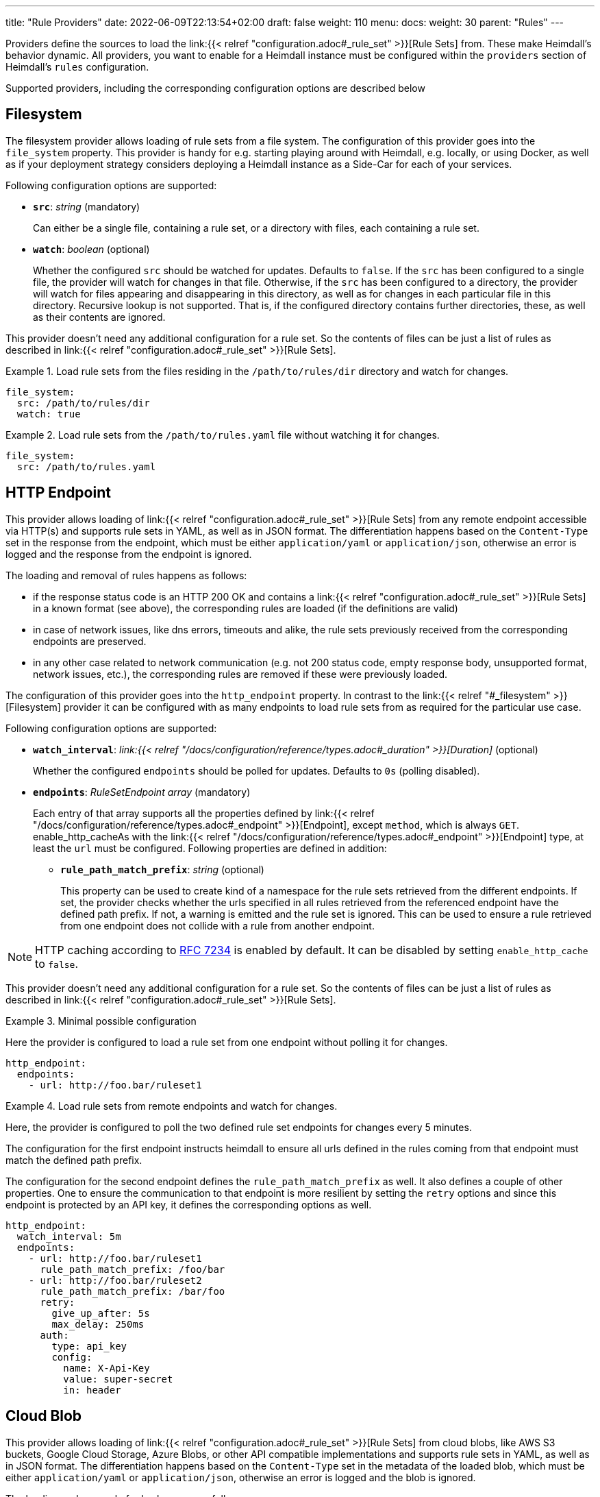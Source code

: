 ---
title: "Rule Providers"
date: 2022-06-09T22:13:54+02:00
draft: false
weight: 110
menu:
  docs:
    weight: 30
    parent: "Rules"
---

Providers define the sources to load the link:{{< relref "configuration.adoc#_rule_set" >}}[Rule Sets] from. These make Heimdall's behavior dynamic. All providers, you want to enable for a Heimdall instance must be configured within the `providers` section of Heimdall's `rules` configuration.

Supported providers, including the corresponding configuration options are described below

== Filesystem

The filesystem provider allows loading of rule sets from a file system. The configuration of this provider goes into the `file_system` property. This provider is handy for e.g. starting playing around with Heimdall, e.g. locally, or using Docker, as well as if your deployment strategy considers deploying a Heimdall instance as a Side-Car for each of your services.

Following configuration options are supported:

* *`src`*: _string_ (mandatory)
+
Can either be a single file, containing a rule set, or a directory with files, each containing a rule set.

* *`watch`*: _boolean_ (optional)
+
Whether the configured `src` should be watched for updates. Defaults to `false`. If the `src` has been configured to a single file, the provider will watch for changes in that file. Otherwise, if the `src` has been configured to a directory, the provider will watch for files appearing and disappearing in this directory, as well as for changes in each particular file in this directory. Recursive lookup is not supported. That is, if the configured directory contains further directories, these, as well as their contents are ignored.

This provider doesn't need any additional configuration for a rule set. So the contents of files can be just a list of rules as described in link:{{< relref "configuration.adoc#_rule_set" >}}[Rule Sets].

.Load rule sets from the files residing in the  `/path/to/rules/dir` directory and watch for changes.
====
[source, yaml]
----
file_system:
  src: /path/to/rules/dir
  watch: true
----
====

.Load rule sets from the `/path/to/rules.yaml` file without watching it for changes.
====
[source, yaml]
----
file_system:
  src: /path/to/rules.yaml
----
====

== HTTP Endpoint

This provider allows loading of link:{{< relref "configuration.adoc#_rule_set" >}}[Rule Sets] from any remote endpoint accessible via HTTP(s) and supports rule sets in YAML, as well as in JSON format. The differentiation happens based on the `Content-Type` set in the response from the endpoint, which must be either `application/yaml` or `application/json`, otherwise an error is logged and the response from the endpoint is ignored.

The loading and removal of rules happens as follows:

* if the response status code is an HTTP 200 OK and contains a link:{{< relref "configuration.adoc#_rule_set" >}}[Rule Sets] in a known format (see above), the corresponding rules are loaded (if the definitions are valid)
* in case of network issues, like dns errors, timeouts and alike, the rule sets previously received from the corresponding endpoints are preserved.
* in any other case related to network communication (e.g. not 200 status code, empty response body, unsupported format, network issues, etc.), the corresponding rules are removed if these were previously loaded.

The configuration of this provider goes into the `http_endpoint` property. In contrast to the link:{{< relref "#_filesystem" >}}[Filesystem] provider it can be configured with as many endpoints to load rule sets from as required for the particular use case.

Following configuration options are supported:

* *`watch_interval`*: _link:{{< relref "/docs/configuration/reference/types.adoc#_duration" >}}[Duration]_ (optional)
+
Whether the configured `endpoints` should be polled for updates. Defaults to `0s` (polling disabled).

* *`endpoints`*: _RuleSetEndpoint array_ (mandatory)
+
Each entry of that array supports all the properties defined by link:{{< relref "/docs/configuration/reference/types.adoc#_endpoint" >}}[Endpoint], except `method`, which is always `GET`. enable_http_cacheAs with the link:{{< relref "/docs/configuration/reference/types.adoc#_endpoint" >}}[Endpoint] type, at least the `url` must be configured. Following properties are defined in addition:
+
** *`rule_path_match_prefix`*: _string_ (optional)
+
This property can be used to create kind of a namespace for the rule sets retrieved from the different endpoints. If set, the provider checks whether the urls specified in all rules retrieved from the referenced endpoint have the defined path prefix. If not, a warning is emitted and the rule set is ignored. This can be used to ensure a rule retrieved from one endpoint does not collide with a rule from another endpoint.

NOTE: HTTP caching according to https://www.rfc-editor.org/rfc/rfc7234[RFC 7234] is enabled by default. It can be disabled by setting `enable_http_cache` to `false`.

This provider doesn't need any additional configuration for a rule set. So the contents of files can be just a list of rules as described in link:{{< relref "configuration.adoc#_rule_set" >}}[Rule Sets].

.Minimal possible configuration
====
Here the provider is configured to load a rule set from one endpoint without polling it for changes.

[source, yaml]
----
http_endpoint:
  endpoints:
    - url: http://foo.bar/ruleset1
----
====

.Load rule sets from remote endpoints and watch for changes.
====

Here, the provider is configured to poll the two defined rule set endpoints for changes every 5 minutes.

The configuration for the first endpoint instructs heimdall to ensure all urls defined in the rules coming from that endpoint must match the defined path prefix.

The configuration for the second endpoint defines the `rule_path_match_prefix` as well. It also defines a couple of other properties. One to ensure the communication to that endpoint is more resilient by setting the `retry` options and since this endpoint is protected by an API key, it defines the corresponding options as well.

[source, yaml]
----
http_endpoint:
  watch_interval: 5m
  endpoints:
    - url: http://foo.bar/ruleset1
      rule_path_match_prefix: /foo/bar
    - url: http://foo.bar/ruleset2
      rule_path_match_prefix: /bar/foo
      retry:
        give_up_after: 5s
        max_delay: 250ms
      auth:
        type: api_key
        config:
          name: X-Api-Key
          value: super-secret
          in: header
----
====

== Cloud Blob

This provider allows loading of link:{{< relref "configuration.adoc#_rule_set" >}}[Rule Sets] from cloud blobs, like AWS S3 buckets, Google Cloud Storage, Azure Blobs, or other API compatible implementations and supports rule sets in YAML, as well as in JSON format. The differentiation happens based on the `Content-Type` set in the metadata of the loaded blob, which must be either `application/yaml` or `application/json`, otherwise an error is logged and the blob is ignored.

The loading and removal of rules happens as follows:

* if the response status code is an HTTP 200 OK and contains a rule set in a known format (see above), the corresponding rules are loaded (if the definitions are valid)
* in case of network issues, like dns errors, timeouts and alike, the rule sets previously received from the corresponding buckets are preserved.
* in any other case related to network communication (like, not 200 status code, empty response body, unsupported format, etc.), the corresponding rules are removed if these were previously loaded.

The configuration of this provider goes into the `cloud_blob` property. As with link:{{< relref "#_http_endpoint" >}}[HTTP Endpoint] provider, it can be configured with as many buckets/blobs to load rule sets from as required for the particular use case.

Following configuration options are supported:

* *`watch_interval`*: _link:{{< relref "/docs/configuration/reference/types.adoc#_duration" >}}[Duration]_ (optional)
+
Whether the configured `buckets` should be polled for updates. Defaults to `0s` (polling disabled).

* *`buckets`*: _BlobReference array_ (mandatory)
+
Each _BlobReference_ entry in that array supports the following properties:
+
** *`url`*: _string_ (mandatory)
+
The actual url to the bucket or to a specific blob in the bucket.
** *`prefix`*: _string_ (optional)
+
Indicates that only blobs with a key starting with this prefix should be retrieved
+
** *`rule_path_match_prefix`*: _string_ (optional)
+
Creates kind of a namespace for the rule sets retrieved from the blobs. If set, the provider checks whether the urls patterns specified in all rules retrieved from the referenced bucket have the defined path prefix. If that rule is violated, a warning is emitted and the rule set is ignored. This can be used to ensure a rule retrieved from one endpoint does not override a rule from another endpoint.

The differentiation which storage is used is based on the URL scheme. These are:

* `s3` for https://aws.amazon.com/s3/[AWS S3] buckets
* `gs` for https://cloud.google.com/storage/[Google Cloud Storage] and
* `azblob` for https://azure.microsoft.com/en-us/services/storage/blobs/[Azure Blob Storage]

Other API compatible storage services, like https://www.minio.io/[Minio], https://ceph.com/[Ceph], https://github.com/chrislusf/seaweedfs[SeaweedFS], etc. can be used as well. The corresponding and other options can be found in the https://gocloud.dev/howto/blob/[Go CDK Blob] documentation, the implementation of this provider is based on.

NOTE: The communication to the storage services requires an active session to the corresponding cloud provider. The session information is taken from the vendor specific environment variables, respectively configuration. See https://docs.aws.amazon.com/sdk-for-go/api/aws/session/[AWS Session], https://cloud.google.com/docs/authentication/application-default-credentials[GC Application Default Credentials] and https://learn.microsoft.com/en-us/azure/storage/common/authorize-data-access?toc=%2Fazure%2Fstorage%2Fblobs%2Ftoc.json[Azure Storage Access] for more information.

.Minimal possible configuration
====
Here the provider is configured to load rule sets from all blobs stored on the Google Cloud Storage bucket named "my-bucket" without polling for changes.

[source, yaml]
----
cloud_blob:
  buckets:
    - url: gs://my-bucket
----
====

.Load rule sets from AWS S3 buckets and watch for changes.
====

[source, yaml]
----
cloud_blob:
  watch_interval: 2m
  buckets:
    - url: gs://my-bucket
      prefix: service1
      rule_path_match_prefix: /service1
    - url: gs://my-bucket
      prefix: service2
      rule_path_match_prefix: /service2
    - url: s3://my-bucket/my-rule-set?region=us-west-1
----

Here, the provider is configured to poll multiple buckets with rule sets for changes every 2 minutes.

The first two bucket reference configurations reference actually the same bucket on Google Cloud Storage, but different blobs based on the configured blob prefix. The first one will let heimdall loading only those blobs, which start with `service1`, the second only those, which start with `service2`.
As `rule_path_match_prefix` are defined for both as well, heimdall will ensure, that rule sets loaded from the corresponding blobs will not overlap in their url matching definitions.

The last one instructs heimdall to load rule set from a specific blob, namely a blob named `my-rule-set`, which resides on the `my-bucket` AWS S3 bucket, which is located in the `us-west-1` AWS region.

====

== Kubernetes

This provider is only supported if heimdall is running within Kubernetes and allows usage of link:{{< relref "#_ruleset_resource" >}}[Rule Set] resources deployed to the same Kubernetes environment. The configuration of this provider goes into the `kubernetes` property and supports the following configuration options:

* *`auth_class`*: _string_ (optional)
+
By making use of this property, you can specify which RuleSets should be used by this particular heimdall instance. If specified, heimdall will consider the value of the `authClassName` attribute of each RuleSet deployed to the cluster and load only those rules, which `authClassName` values match the value of `auth_class`. If not set all RuleSets will be used.

.Minimal possible configuration
====

Here, the provider is just enabled. Since no `auth_class` is configured, it will load all RuleSets deployed to the Kubernetes environment.

[source, yaml]
----
kubernetes: {}
----
====

.Configuration with `auth_class` set
====

Here, the provider is configured to consider only those RuleSets, which `authClassName` is set to `foo`.

[source, yaml]
----
kubernetes:
  auth_class: foo
----
====

[CAUTION]
====
This provider requires a RuleSet CRD being deployed, otherwise heimdall will not be able to monitor corresponding resources and emit error messages to the log.

If you have used the link:{{< relref "/docs/operations/install.adoc#_helm_chart" >}}[Helm Chart] to install heimdall, this CRD is already installed. You can however install it also like this:

[source, bash]
----
$ kubectl apply -f https://raw.githubusercontent.com/dadrus/heimdall/main/charts/heimdall/crds/ruleset.yaml
----
====

=== RuleSet resource

As written above, the `kubernetes` provider supports only rules, deployed as customer `RuleSet` resources.

Each `RuleSet` has the following attributes:

* *`name`*: _string_ (required)
+
The name of a rule set.

* *`authClassName`*: _string_ (optional)
+
References the heimdall instance, which should use this `RuleSet`.

* *`rules`*: _link:{{< relref "configuration.adoc#_rule_configuration" >}}[Rule Configuration] array_ (mandatory)
+
List of the actual rules.

.Simple Example
====
[source, yaml]
----
apiVersion: heimdall.dadrus.github.com/v1alpha1
kind: RuleSet
metadata:
  name: "<some name>"
spec:
  authClassName: "<optional auth_class reference (see above)> "
  rules:
    - id: "<identifier of a rule 1>"
      url: http://127.0.0.1:9090/foo/<**>
      execute:
        - authenticator: foo
        - authorizer: bar
----
====